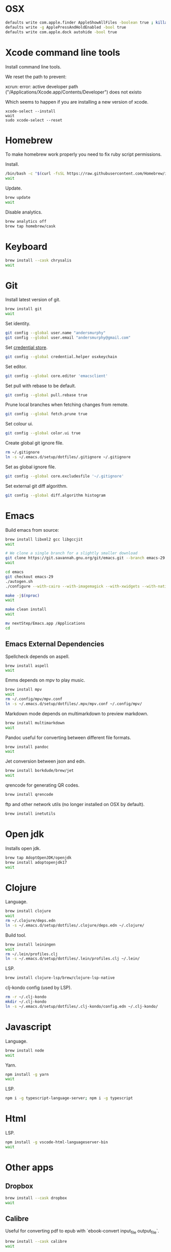#+STARTUP: overview
#+PROPERTY: header-args :tangle osx-setup.sh
* OSX

#+BEGIN_SRC sh
defaults write com.apple.finder AppleShowAllFiles -boolean true ; killall Finder
defaults write -g ApplePressAndHoldEnabled -bool true
defaults write com.apple.dock autohide -bool true
#+END_SRC

* Xcode command line tools

Install command line tools.

We reset the path to prevent:

xcrun: error: active developer path ("/Applications/Xcode.app/Contents/Developer") does not existo

Which seems to happen if you are installing a new version of xcode.

#+BEGIN_SRC sho
xcode-select --install
wait
sudo xcode-select --reset 
#+END_SRC

* Homebrew

To make homebrew work properly you need to fix ruby script permissions.

Install.

#+BEGIN_SRC sh
/bin/bash -c "$(curl -fsSL https://raw.githubusercontent.com/Homebrew/install/master/install.sh)"
wait
#+END_SRC

Update.

#+BEGIN_SRC sh
brew update
wait
#+END_SRC

Disable analytics.

#+BEGIN_SRC sh
brew analytics off
brew tap homebrew/cask
#+END_SRC

* Keyboard

#+BEGIN_SRC sh
brew install --cask chrysalis
wait
#+END_SRC
* Git

Install latest version of git.

#+BEGIN_SRC sh
brew install git
wait
#+END_SRC

Set identity.

#+BEGIN_SRC sh
git config --global user.name "andersmurphy"
git config --global user.email "andersmurphy@gmail.com"
#+END_SRC

Set [[https://help.github.com/en/articles/caching-your-github-password-in-git][credential store]].

#+BEGIN_SRC sh
git config --global credential.helper osxkeychain
#+END_SRC

Set editor.

#+BEGIN_SRC  sh
git config --global core.editor 'emacsclient'
#+END_SRC

Set pull with rebase to be default.
#+BEGIN_SRC sh
git config --global pull.rebase true
#+END_SRC

Prune local branches when fetching changes from remote.
#+BEGIN_SRC sh
git config --global fetch.prune true
#+END_SRC

Set colour ui.

#+BEGIN_SRC sh
git config --global color.ui true
#+END_SRC

Create global git ignore file.

#+BEGIN_SRC sh
rm ~/.gitignore
ln -s ~/.emacs.d/setup/dotfiles/.gitignore ~/.gitignore
#+END_SRC

Set as global ignore file.

#+BEGIN_SRC sh
git config --global core.excludesfile '~/.gitignore'
#+END_SRC

Set external git diff algorithm.

#+BEGIN_SRC sh
git config --global diff.algorithm histogram
#+END_SRC

* Emacs

Build emacs from source:

#+BEGIN_SRC sh
brew install libxml2 gcc libgccjit
wait

# We clone a single branch for a slightly smaller download
git clone https://git.savannah.gnu.org/git/emacs.git --branch emacs-29 --single-branch
wait

cd emacs
git checkout emacs-29
./autogen.sh
./configure --with-cairo --with-imagemagick --with-xwidgets --with-native-compilation

make -j$(nproc)
wait

make clean install
wait

mv nextStep/Emacs.app /Applications
cd
#+END_SRC

** Emacs External Dependencies

Spellcheck depends on aspell.

#+BEGIN_SRC sh
brew install aspell
wait
#+END_SRC

Emms depends on mpv to play music.

#+BEGIN_SRC sh
brew install mpv
wait
rm ~/.config/mpv/mpv.conf
ln -s ~/.emacs.d/setup/dotfiles/.mpv/mpv.conf ~/.config/mpv/
#+END_SRC

Markdown mode depends on multimarkdown to preview markdown.

#+BEGIN_SRC sh
brew install multimarkdown
wait
#+END_SRC

Pandoc useful for converting between different file formats.

#+BEGIN_SRC sh
brew install pandoc
wait
#+END_SRC

Jet conversion between json and edn.

#+BEGIN_SRC sh
brew install borkdude/brew/jet
wait
#+END_SRC

qrencode for generating QR codes.

#+BEGIN_SRC sh
brew install qrencode
#+END_SRC

ftp and other network utils (no longer installed on OSX by default).

#+BEGIN_SRC sh
brew install inetutils
#+END_SRC

* Open jdk

Installs open jdk.

#+BEGIN_SRC sh
brew tap AdoptOpenJDK/openjdk
brew install adoptopenjdk17
wait
#+END_SRC

* Clojure

Language.

#+BEGIN_SRC sh
brew install clojure
wait
rm ~/.clojure/deps.edn
ln -s ~/.emacs.d/setup/dotfiles/.clojure/deps.edn ~/.clojure/
#+END_SRC

Build tool.

#+BEGIN_SRC sh
brew install leiningen
wait
rm ~/.lein/profiles.clj
ln -s ~/.emacs.d/setup/dotfiles/.lein/profiles.clj ~/.lein/
#+END_SRC

LSP.

#+BEGIN_SRC sh
brew install clojure-lsp/brew/clojure-lsp-native
#+END_SRC

clj-kondo config (used by LSP).

#+BEGIN_SRC sh
rm -r ~/.clj-kondo
mkdir ~/.clj-kondo
ln -s ~/.emacs.d/setup/dotfiles/.clj-kondo/config.edn ~/.clj-kondo/
#+END_SRC

* Javascript

Language.

#+BEGIN_SRC sh
brew install node
wait
#+END_SRC

Yarn.

#+BEGIN_SRC sh
npm install -g yarn
wait
#+END_SRC

LSP.

#+BEGIN_SRC sh
npm i -g typescript-language-server; npm i -g typescript
#+END_SRC

* Html

LSP.

#+BEGIN_SRC sh
npm install -g vscode-html-languageserver-bin
wait
#+END_SRC

* Other apps
** Dropbox

#+BEGIN_SRC sh
brew install --cask dropbox
wait
#+END_SRC

** Calibre

Useful for converting pdf to epub with `ebook-convert input_file output_file`.

#+BEGIN_SRC sh
brew install --cask calibre
wait
#+END_SRC

* OSX misc
** Clear fonts on retina screens
- First, turn OFF “Font smoothing” in System Preferences → General
- Go to System Preferences → Displays, uncheck Default and select scaled 2× resolution
https://tonsky.me/blog/monitors/

** Show hard drive in finder
1. While in the Finder, go to the "Finder" menu and select "Preferences".
2. From the "General" tab, place a check next to "Hard disks"
   -- this will make your hard drive visible on the Desktop.
3. From the "Sidebar" tab under "Devices" again place a check next to "Hard disks"
   -- this will put your hard drive in the sidebar of any finder window, and should also add it to "Open", "Save", and "Save As..." dialog sheets (as well as others)

** /Usr

/usr is hidden by default on MacOS but you can toggle visibility in Finder by using Shift+Command+Period
